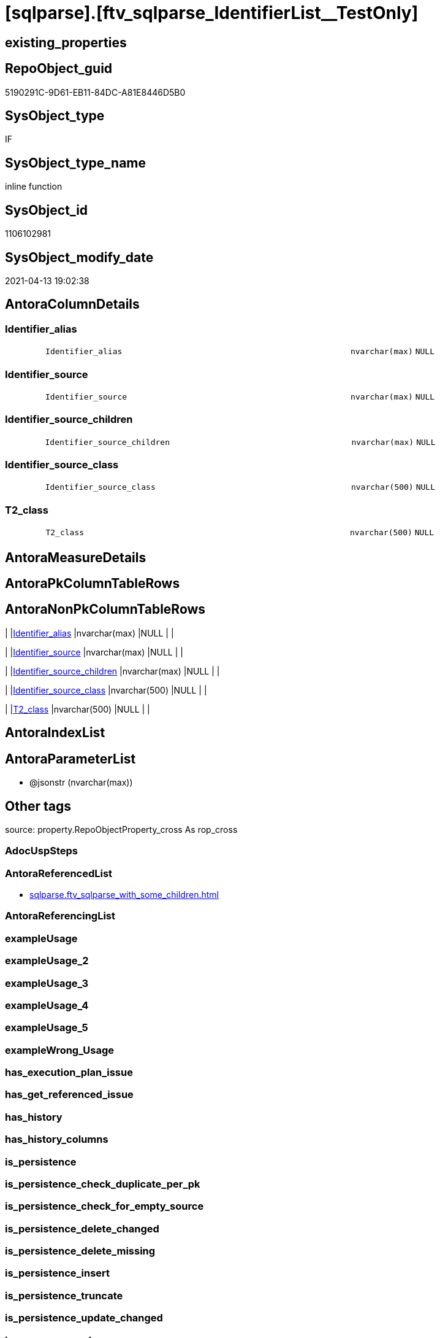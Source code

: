 = [sqlparse].[ftv_sqlparse_IdentifierList__TestOnly]

== existing_properties

// tag::existing_properties[]
:ExistsProperty--antorareferencedlist:
:ExistsProperty--is_repo_managed:
:ExistsProperty--is_ssas:
:ExistsProperty--referencedobjectlist:
:ExistsProperty--sql_modules_definition:
:ExistsProperty--AntoraParameterList:
:ExistsProperty--Columns:
// end::existing_properties[]

== RepoObject_guid

// tag::RepoObject_guid[]
5190291C-9D61-EB11-84DC-A81E8446D5B0
// end::RepoObject_guid[]

== SysObject_type

// tag::SysObject_type[]
IF
// end::SysObject_type[]

== SysObject_type_name

// tag::SysObject_type_name[]
inline function
// end::SysObject_type_name[]

== SysObject_id

// tag::SysObject_id[]
1106102981
// end::SysObject_id[]

== SysObject_modify_date

// tag::SysObject_modify_date[]
2021-04-13 19:02:38
// end::SysObject_modify_date[]

== AntoraColumnDetails

// tag::AntoraColumnDetails[]
[#column-Identifier_alias]
=== Identifier_alias

[cols="d,8m,m,m,m,d"]
|===
|
|Identifier_alias
|nvarchar(max)
|NULL
|
|
|===


[#column-Identifier_source]
=== Identifier_source

[cols="d,8m,m,m,m,d"]
|===
|
|Identifier_source
|nvarchar(max)
|NULL
|
|
|===


[#column-Identifier_source_children]
=== Identifier_source_children

[cols="d,8m,m,m,m,d"]
|===
|
|Identifier_source_children
|nvarchar(max)
|NULL
|
|
|===


[#column-Identifier_source_class]
=== Identifier_source_class

[cols="d,8m,m,m,m,d"]
|===
|
|Identifier_source_class
|nvarchar(500)
|NULL
|
|
|===


[#column-T2_class]
=== T2_class

[cols="d,8m,m,m,m,d"]
|===
|
|T2_class
|nvarchar(500)
|NULL
|
|
|===


// end::AntoraColumnDetails[]

== AntoraMeasureDetails

// tag::AntoraMeasureDetails[]

// end::AntoraMeasureDetails[]

== AntoraPkColumnTableRows

// tag::AntoraPkColumnTableRows[]





// end::AntoraPkColumnTableRows[]

== AntoraNonPkColumnTableRows

// tag::AntoraNonPkColumnTableRows[]
|
|<<column-Identifier_alias>>
|nvarchar(max)
|NULL
|
|

|
|<<column-Identifier_source>>
|nvarchar(max)
|NULL
|
|

|
|<<column-Identifier_source_children>>
|nvarchar(max)
|NULL
|
|

|
|<<column-Identifier_source_class>>
|nvarchar(500)
|NULL
|
|

|
|<<column-T2_class>>
|nvarchar(500)
|NULL
|
|

// end::AntoraNonPkColumnTableRows[]

== AntoraIndexList

// tag::AntoraIndexList[]

// end::AntoraIndexList[]

== AntoraParameterList

// tag::AntoraParameterList[]
* @jsonstr (nvarchar(max))
// end::AntoraParameterList[]

== Other tags

source: property.RepoObjectProperty_cross As rop_cross


=== AdocUspSteps

// tag::adocuspsteps[]

// end::adocuspsteps[]


=== AntoraReferencedList

// tag::antorareferencedlist[]
* xref:sqlparse.ftv_sqlparse_with_some_children.adoc[]
// end::antorareferencedlist[]


=== AntoraReferencingList

// tag::antorareferencinglist[]

// end::antorareferencinglist[]


=== exampleUsage

// tag::exampleusage[]

// end::exampleusage[]


=== exampleUsage_2

// tag::exampleusage_2[]

// end::exampleusage_2[]


=== exampleUsage_3

// tag::exampleusage_3[]

// end::exampleusage_3[]


=== exampleUsage_4

// tag::exampleusage_4[]

// end::exampleusage_4[]


=== exampleUsage_5

// tag::exampleusage_5[]

// end::exampleusage_5[]


=== exampleWrong_Usage

// tag::examplewrong_usage[]

// end::examplewrong_usage[]


=== has_execution_plan_issue

// tag::has_execution_plan_issue[]

// end::has_execution_plan_issue[]


=== has_get_referenced_issue

// tag::has_get_referenced_issue[]

// end::has_get_referenced_issue[]


=== has_history

// tag::has_history[]

// end::has_history[]


=== has_history_columns

// tag::has_history_columns[]

// end::has_history_columns[]


=== is_persistence

// tag::is_persistence[]

// end::is_persistence[]


=== is_persistence_check_duplicate_per_pk

// tag::is_persistence_check_duplicate_per_pk[]

// end::is_persistence_check_duplicate_per_pk[]


=== is_persistence_check_for_empty_source

// tag::is_persistence_check_for_empty_source[]

// end::is_persistence_check_for_empty_source[]


=== is_persistence_delete_changed

// tag::is_persistence_delete_changed[]

// end::is_persistence_delete_changed[]


=== is_persistence_delete_missing

// tag::is_persistence_delete_missing[]

// end::is_persistence_delete_missing[]


=== is_persistence_insert

// tag::is_persistence_insert[]

// end::is_persistence_insert[]


=== is_persistence_truncate

// tag::is_persistence_truncate[]

// end::is_persistence_truncate[]


=== is_persistence_update_changed

// tag::is_persistence_update_changed[]

// end::is_persistence_update_changed[]


=== is_repo_managed

// tag::is_repo_managed[]
0
// end::is_repo_managed[]


=== is_ssas

// tag::is_ssas[]
0
// end::is_ssas[]


=== microsoft_database_tools_support

// tag::microsoft_database_tools_support[]

// end::microsoft_database_tools_support[]


=== MS_Description

// tag::ms_description[]

// end::ms_description[]


=== persistence_source_RepoObject_fullname

// tag::persistence_source_repoobject_fullname[]

// end::persistence_source_repoobject_fullname[]


=== persistence_source_RepoObject_fullname2

// tag::persistence_source_repoobject_fullname2[]

// end::persistence_source_repoobject_fullname2[]


=== persistence_source_RepoObject_guid

// tag::persistence_source_repoobject_guid[]

// end::persistence_source_repoobject_guid[]


=== persistence_source_RepoObject_xref

// tag::persistence_source_repoobject_xref[]

// end::persistence_source_repoobject_xref[]


=== pk_index_guid

// tag::pk_index_guid[]

// end::pk_index_guid[]


=== pk_IndexPatternColumnDatatype

// tag::pk_indexpatterncolumndatatype[]

// end::pk_indexpatterncolumndatatype[]


=== pk_IndexPatternColumnName

// tag::pk_indexpatterncolumnname[]

// end::pk_indexpatterncolumnname[]


=== pk_IndexSemanticGroup

// tag::pk_indexsemanticgroup[]

// end::pk_indexsemanticgroup[]


=== ReferencedObjectList

// tag::referencedobjectlist[]
* [sqlparse].[ftv_sqlparse_with_some_children]
// end::referencedobjectlist[]


=== usp_persistence_RepoObject_guid

// tag::usp_persistence_repoobject_guid[]

// end::usp_persistence_repoobject_guid[]


=== UspExamples

// tag::uspexamples[]

// end::uspexamples[]


=== UspParameters

// tag::uspparameters[]

// end::uspparameters[]

== Boolean Attributes

source: property.RepoObjectProperty WHERE property_int = 1

// tag::boolean_attributes[]

// end::boolean_attributes[]

== sql_modules_definition

// tag::sql_modules_definition[]
[%collapsible]
=======
[source,sql]
----
/*
soure

SELECT
       [T1].[RepoObject_guid]
     , [T1].[key]
     , [T1].[SysObject_fullname]
     , [T1].[RowNumber_per_Object]
     , [T1].[class]
       --, [T1].[is_group]
       --, [T1].[is_keyword]
       --, [T1].[is_whitespace]
     , [T1].[normalized]
       --, [T1].[children]
     , [T2_class] = [T2].[class]
     , [Identifier_alias] = CASE [T2].[class]
                                WHEN 'Identifier'
                                THEN CASE
                                         WHEN [T2].[child1_normalized] = 'AS'
                                         THEN [T2].[child2_normalized]
                                         WHEN [T2].[child3_normalized] = 'AS'
                                         THEN [T2].[child4_normalized]
                                     END
                                WHEN 'Comparison'
                                THEN CASE
                                         WHEN [T2].[child1_normalized] = '='
                                         THEN [T2].[child0_normalized]
                                     END
                            END
     , [Identifier_source] = CASE [T2].[class]
                                 WHEN 'Identifier'
                                 THEN CASE [T2].[child0_class]
                                          WHEN 'Token'
                                          THEN [T2].[normalized]
                                          WHEN 'Function'
                                          THEN [T2].[child0_normalized]
                                      END
                                 WHEN 'Comparison'
                                 THEN CASE
                                          WHEN [T2].[child1_normalized] = '='
                                          THEN [T2].[child2_normalized]
                                      END
                             END
     , [Identifier_source_class] = CASE [T2].[class]
                                       WHEN 'Identifier'
                                       THEN CASE [T2].[child0_class]
                                                WHEN 'Token'
                                                THEN [T2].[class]
                                                WHEN 'Function'
                                                THEN [T2].[child0_class]
                                            END
                                       WHEN 'Comparison'
                                       THEN CASE
                                                WHEN [T2].[child1_normalized] = '='
                                                THEN [T2].[child2_class]
                                            END
                                   END
     , [Identifier_source_children] = CASE [T2].[class]
                                          WHEN 'Identifier'
                                          THEN CASE [T2].[child0_class]
                                                   WHEN 'Token'
                                                   THEN [T2].[children]
                                                   WHEN 'Function'
                                                   THEN [T2].[child0_children]
                                               END
                                          WHEN 'Comparison'
                                          THEN CASE
                                                   WHEN [T2].[child1_normalized] = '='
                                                   THEN [T2].[child2_children]
                                               END
                                      END
     , [T2].[json_key]
     , [T2].[is_group]
     , [T2].[is_keyword]
     , [T2].[is_whitespace]
     , [T2].[normalized]
     , [T2].[children]
     , [T2].[child0_class]
     , [T2].[child0_is_group]
     , [T2].[child0_is_keyword]
     , [T2].[child0_is_whitespace]
     , [T2].[child0_normalized]
     , [T2].[child0_children]
     , [T2].[child1_class]
     , [T2].[child1_is_group]
     , [T2].[child1_is_keyword]
     , [T2].[child1_is_whitespace]
     , [T2].[child1_normalized]
     , [T2].[child1_children]
     , [T2].[child2_class]
     , [T2].[child2_is_group]
     , [T2].[child2_is_keyword]
     , [T2].[child2_is_whitespace]
     , [T2].[child2_normalized]
     , [T2].[child2_children]
     , [T2].[child3_class]
     , [T2].[child3_is_group]
     , [T2].[child3_is_keyword]
     , [T2].[child3_is_whitespace]
     , [T2].[child3_normalized]
     , [T2].[child3_children]
     , [T2].[child4_class]
     , [T2].[child4_is_group]
     , [T2].[child4_is_keyword]
     , [T2].[child4_is_whitespace]
     , [T2].[child4_normalized]
     , [T2].[child4_children]
FROM
     [repo].[RepoObject__sql_modules_20_statement_children] AS T1
     CROSS APPLY
     [repo].[ftv_sqlparse_with_some_children](T1.children) AS T2
WHERE  [T1].[class] = 'IdentifierList'
       AND [T2].[class] IN
                           (
                           'Identifier' , 'Comparison'
                           )



test:

declare @jsonstr nvarchar(max)
set @jsonstr =
'
[{"class": "Identifier", "ttype": null, "is_group": true, "str": "s.SupplierID", "normalized": "s.SupplierID", "is_keyword": false, "is_whitespace": false, "children": [{"class": "Token", "ttype": ["Name"], "is_group": false, "str": "s", "normalized": "s", "is_keyword": false, "is_whitespace": false, "children": []}, {"class": "Token", "ttype": ["Punctuation"], "is_group": false, "str": ".", "normalized": ".", "is_keyword": false, "is_whitespace": false, "children": []}, {"class": "Token", "ttype": ["Name"], "is_group": false, "str": "SupplierID", "normalized": "SupplierID", "is_keyword": false, "is_whitespace": false, "children": []}]}, {"class": "Token", "ttype": ["Punctuation"], "is_group": false, "str": ",", "normalized": ",", "is_keyword": false, "is_whitespace": false, "children": []}, {"class": "Identifier", "ttype": null, "is_group": true, "str": "s.SupplierName", "normalized": "s.SupplierName", "is_keyword": false, "is_whitespace": false, "children": [{"class": "Token", "ttype": ["Name"], "is_group": false, "str": "s", "normalized": "s", "is_keyword": false, "is_whitespace": false, "children": []}, {"class": "Token", "ttype": ["Punctuation"], "is_group": false, "str": ".", "normalized": ".", "is_keyword": false, "is_whitespace": false, "children": []}, {"class": "Token", "ttype": ["Name"], "is_group": false, "str": "SupplierName", "normalized": "SupplierName", "is_keyword": false, "is_whitespace": false, "children": []}]}, {"class": "Token", "ttype": ["Punctuation"], "is_group": false, "str": ",", "normalized": ",", "is_keyword": false, "is_whitespace": false, "children": []}, {"class": "Identifier", "ttype": null, "is_group": true, "str": "sc.SupplierCategoryName", "normalized": "sc.SupplierCategoryName", "is_keyword": false, "is_whitespace": false, "children": [{"class": "Token", "ttype": ["Name"], "is_group": false, "str": "sc", "normalized": "sc", "is_keyword": false, "is_whitespace": false, "children": []}, {"class": "Token", "ttype": ["Punctuation"], "is_group": false, "str": ".", "normalized": ".", "is_keyword": false, "is_whitespace": false, "children": []}, {"class": "Token", "ttype": ["Name"], "is_group": false, "str": "SupplierCategoryName", "normalized": "SupplierCategoryName", "is_keyword": false, "is_whitespace": false, "children": []}]}, {"class": "Token", "ttype": ["Punctuation"], "is_group": false, "str": ",", "normalized": ",", "is_keyword": false, "is_whitespace": false, "children": []}, {"class": "Identifier", "ttype": null, "is_group": true, "str": "pp.FullName AS PrimaryContact", "normalized": "pp.FullName", "is_keyword": false, "is_whitespace": false, "children": [{"class": "Token", "ttype": ["Name"], "is_group": false, "str": "pp", "normalized": "pp", "is_keyword": false, "is_whitespace": false, "children": []}, {"class": "Token", "ttype": ["Punctuation"], "is_group": false, "str": ".", "normalized": ".", "is_keyword": false, "is_whitespace": false, "children": []}, {"class": "Token", "ttype": ["Name"], "is_group": false, "str": "FullName", "normalized": "FullName", "is_keyword": false, "is_whitespace": false, "children": []}, {"class": "Token", "ttype": ["Keyword"], "is_group": false, "str": "AS", "normalized": "AS", "is_keyword": true, "is_whitespace": false, "children": []}, {"class": "Identifier", "ttype": null, "is_group": true, "str": "PrimaryContact", "normalized": "PrimaryContact", "is_keyword": false, "is_whitespace": false, "children": [{"class": "Token", "ttype": ["Name"], "is_group": false, "str": "PrimaryContact", "normalized": "PrimaryContact", "is_keyword": false, "is_whitespace": false, "children": []}]}]}, {"class": "Token", "ttype": ["Punctuation"], "is_group": false, "str": ",", "normalized": ",", "is_keyword": false, "is_whitespace": false, "children": []}, {"class": "Identifier", "ttype": null, "is_group": true, "str": "ap.FullName AS AlternateContact", "normalized": "ap.FullName", "is_keyword": false, "is_whitespace": false, "children": [{"class": "Token", "ttype": ["Name"], "is_group": false, "str": "ap", "normalized": "ap", "is_keyword": false, "is_whitespace": false, "children": []}, {"class": "Token", "ttype": ["Punctuation"], "is_group": false, "str": ".", "normalized": ".", "is_keyword": false, "is_whitespace": false, "children": []}, {"class": "Token", "ttype": ["Name"], "is_group": false, "str": "FullName", "normalized": "FullName", "is_keyword": false, "is_whitespace": false, "children": []}, {"class": "Token", "ttype": ["Keyword"], "is_group": false, "str": "AS", "normalized": "AS", "is_keyword": true, "is_whitespace": false, "children": []}, {"class": "Identifier", "ttype": null, "is_group": true, "str": "AlternateContact", "normalized": "AlternateContact", "is_keyword": false, "is_whitespace": false, "children": [{"class": "Token", "ttype": ["Name"], "is_group": false, "str": "AlternateContact", "normalized": "AlternateContact", "is_keyword": false, "is_whitespace": false, "children": []}]}]}, {"class": "Token", "ttype": ["Punctuation"], "is_group": false, "str": ",", "normalized": ",", "is_keyword": false, "is_whitespace": false, "children": []}, {"class": "Identifier", "ttype": null, "is_group": true, "str": "s.PhoneNumber", "normalized": "s.PhoneNumber", "is_keyword": false, "is_whitespace": false, "children": [{"class": "Token", "ttype": ["Name"], "is_group": false, "str": "s", "normalized": "s", "is_keyword": false, "is_whitespace": false, "children": []}, {"class": "Token", "ttype": ["Punctuation"], "is_group": false, "str": ".", "normalized": ".", "is_keyword": false, "is_whitespace": false, "children": []}, {"class": "Token", "ttype": ["Name"], "is_group": false, "str": "PhoneNumber", "normalized": "PhoneNumber", "is_keyword": false, "is_whitespace": false, "children": []}]}, {"class": "Token", "ttype": ["Punctuation"], "is_group": false, "str": ",", "normalized": ",", "is_keyword": false, "is_whitespace": false, "children": []}, {"class": "Identifier", "ttype": null, "is_group": true, "str": "s.FaxNumber", "normalized": "s.FaxNumber", "is_keyword": false, "is_whitespace": false, "children": [{"class": "Token", "ttype": ["Name"], "is_group": false, "str": "s", "normalized": "s", "is_keyword": false, "is_whitespace": false, "children": []}, {"class": "Token", "ttype": ["Punctuation"], "is_group": false, "str": ".", "normalized": ".", "is_keyword": false, "is_whitespace": false, "children": []}, {"class": "Token", "ttype": ["Name"], "is_group": false, "str": "FaxNumber", "normalized": "FaxNumber", "is_keyword": false, "is_whitespace": false, "children": []}]}, {"class": "Token", "ttype": ["Punctuation"], "is_group": false, "str": ",", "normalized": ",", "is_keyword": false, "is_whitespace": false, "children": []}, {"class": "Identifier", "ttype": null, "is_group": true, "str": "s.WebsiteURL", "normalized": "s.WebsiteURL", "is_keyword": false, "is_whitespace": false, "children": [{"class": "Token", "ttype": ["Name"], "is_group": false, "str": "s", "normalized": "s", "is_keyword": false, "is_whitespace": false, "children": []}, {"class": "Token", "ttype": ["Punctuation"], "is_group": false, "str": ".", "normalized": ".", "is_keyword": false, "is_whitespace": false, "children": []}, {"class": "Token", "ttype": ["Name"], "is_group": false, "str": "WebsiteURL", "normalized": "WebsiteURL", "is_keyword": false, "is_whitespace": false, "children": []}]}, {"class": "Token", "ttype": ["Punctuation"], "is_group": false, "str": ",", "normalized": ",", "is_keyword": false, "is_whitespace": false, "children": []}, {"class": "Identifier", "ttype": null, "is_group": true, "str": "dm.DeliveryMethodName AS DeliveryMethod", "normalized": "dm.DeliveryMethodName", "is_keyword": false, "is_whitespace": false, "children": [{"class": "Token", "ttype": ["Name"], "is_group": false, "str": "dm", "normalized": "dm", "is_keyword": false, "is_whitespace": false, "children": []}, {"class": "Token", "ttype": ["Punctuation"], "is_group": false, "str": ".", "normalized": ".", "is_keyword": false, "is_whitespace": false, "children": []}, {"class": "Token", "ttype": ["Name"], "is_group": false, "str": "DeliveryMethodName", "normalized": "DeliveryMethodName", "is_keyword": false, "is_whitespace": false, "children": []}, {"class": "Token", "ttype": ["Keyword"], "is_group": false, "str": "AS", "normalized": "AS", "is_keyword": true, "is_whitespace": false, "children": []}, {"class": "Identifier", "ttype": null, "is_group": true, "str": "DeliveryMethod", "normalized": "DeliveryMethod", "is_keyword": false, "is_whitespace": false, "children": [{"class": "Token", "ttype": ["Name"], "is_group": false, "str": "DeliveryMethod", "normalized": "DeliveryMethod", "is_keyword": false, "is_whitespace": false, "children": []}]}]}, {"class": "Token", "ttype": ["Punctuation"], "is_group": false, "str": ",", "normalized": ",", "is_keyword": false, "is_whitespace": false, "children": []}, {"class": "Identifier", "ttype": null, "is_group": true, "str": "c.CityName AS CityName", "normalized": "c.CityName", "is_keyword": false, "is_whitespace": false, "children": [{"class": "Token", "ttype": ["Name"], "is_group": false, "str": "c", "normalized": "c", "is_keyword": false, "is_whitespace": false, "children": []}, {"class": "Token", "ttype": ["Punctuation"], "is_group": false, "str": ".", "normalized": ".", "is_keyword": false, "is_whitespace": false, "children": []}, {"class": "Token", "ttype": ["Name"], "is_group": false, "str": "CityName", "normalized": "CityName", "is_keyword": false, "is_whitespace": false, "children": []}, {"class": "Token", "ttype": ["Keyword"], "is_group": false, "str": "AS", "normalized": "AS", "is_keyword": true, "is_whitespace": false, "children": []}, {"class": "Identifier", "ttype": null, "is_group": true, "str": "CityName", "normalized": "CityName", "is_keyword": false, "is_whitespace": false, "children": [{"class": "Token", "ttype": ["Name"], "is_group": false, "str": "CityName", "normalized": "CityName", "is_keyword": false, "is_whitespace": false, "children": []}]}]}, {"class": "Token", "ttype": ["Punctuation"], "is_group": false, "str": ",", "normalized": ",", "is_keyword": false, "is_whitespace": false, "children": []}, {"class": "Identifier", "ttype": null, "is_group": true, "str": "s.DeliveryLocation AS DeliveryLocation", "normalized": "s.DeliveryLocation", "is_keyword": false, "is_whitespace": false, "children": [{"class": "Token", "ttype": ["Name"], "is_group": false, "str": "s", "normalized": "s", "is_keyword": false, "is_whitespace": false, "children": []}, {"class": "Token", "ttype": ["Punctuation"], "is_group": false, "str": ".", "normalized": ".", "is_keyword": false, "is_whitespace": false, "children": []}, {"class": "Token", "ttype": ["Name"], "is_group": false, "str": "DeliveryLocation", "normalized": "DeliveryLocation", "is_keyword": false, "is_whitespace": false, "children": []}, {"class": "Token", "ttype": ["Keyword"], "is_group": false, "str": "AS", "normalized": "AS", "is_keyword": true, "is_whitespace": false, "children": []}, {"class": "Identifier", "ttype": null, "is_group": true, "str": "DeliveryLocation", "normalized": "DeliveryLocation", "is_keyword": false, "is_whitespace": false, "children": [{"class": "Token", "ttype": ["Name"], "is_group": false, "str": "DeliveryLocation", "normalized": "DeliveryLocation", "is_keyword": false, "is_whitespace": false, "children": []}]}]}, {"class": "Token", "ttype": ["Punctuation"], "is_group": false, "str": ",", "normalized": ",", "is_keyword": false, "is_whitespace": false, "children": []}, {"class": "Identifier", "ttype": null, "is_group": true, "str": "s.SupplierReference", "normalized": "s.SupplierReference", "is_keyword": false, "is_whitespace": false, "children": [{"class": "Token", "ttype": ["Name"], "is_group": false, "str": "s", "normalized": "s", "is_keyword": false, "is_whitespace": false, "children": []}, {"class": "Token", "ttype": ["Punctuation"], "is_group": false, "str": ".", "normalized": ".", "is_keyword": false, "is_whitespace": false, "children": []}, {"class": "Token", "ttype": ["Name"], "is_group": false, "str": "SupplierReference", "normalized": "SupplierReference", "is_keyword": false, "is_whitespace": false, "children": []}]}]
'
select *
    FROM
         OPENJSON(@jsonstr) AS j1

select * from [repo].[ftv_sqlparse_IdentifierList](@jsonstr)

select *
FROM
     [repo].[RepoObject__sql_modules_20_statement_children] AS T1
     CROSS APPLY
     [repo].[ftv_sqlparse_IdentifierList](T1.children) AS T2
WHERE  [T1].[class] = 'IdentifierList'
and isjson(T1.children) = 1



*/
--@jsonstr should be 'children' element of en entry class IdentifierList
CREATE Function [sqlparse].ftv_sqlparse_IdentifierList__TestOnly
(
    @jsonstr NVarchar(Max)
)
Returns Table
As
Return
(
    Select
        --j1.*
        --,
        --  [T1].[RepoObject_guid]
        --, [T1].[key]
        --, [T1].[SysObject_fullname]
        --, [T1].[RowNumber_per_Object]
        --, [T1].[class]
        --  --, [T1].[is_group]
        --  --, [T1].[is_keyword]
        --  --, [T1].[is_whitespace]
        --, [T1].[normalized]
        --  --, [T1].[children]
        --, 
        T2_class                   = T2.class
      , Identifier_alias           = Case T2.class
                                         When 'Identifier'
                                             Then
                                             Case
                                                 When T2.child1_normalized = 'AS'
                                                     Then
                                                     T2.child2_normalized
                                                 When T2.child3_normalized = 'AS'
                                                     Then
                                                     T2.child4_normalized
                                             End
                                         When 'Comparison'
                                             Then
                                             Case
                                                 When T2.child1_normalized = '='
                                                     Then
                                                     T2.child0_normalized
                                             End
                                     End
      , Identifier_source          = Case T2.class
                                         When 'Identifier'
                                             Then
                                             Case T2.child0_class
                                                 When 'Token'
                                                     Then
                                                     T2.normalized
                                                 When 'Function'
                                                     Then
                                                     T2.child0_normalized
                                             End
                                         When 'Comparison'
                                             Then
                                             Case
                                                 When T2.child1_normalized = '='
                                                     Then
                                                     T2.child2_normalized
                                             End
                                     End
      , Identifier_source_class    = Case T2.class
                                         When 'Identifier'
                                             Then
                                             Case T2.child0_class
                                                 When 'Token'
                                                     Then
                                                     T2.class
                                                 When 'Function'
                                                     Then
                                                     T2.child0_class
                                             End
                                         When 'Comparison'
                                             Then
                                             Case
                                                 When T2.child1_normalized = '='
                                                     Then
                                                     T2.child2_class
                                             End
                                     End
      , Identifier_source_children = Case T2.class
                                         When 'Identifier'
                                             Then
                                             Case T2.child0_class
                                                 When 'Token'
                                                     Then
                                                     T2.children
                                                 When 'Function'
                                                     Then
                                                     T2.child0_children
                                             End
                                         When 'Comparison'
                                             Then
                                             Case
                                                 When T2.child1_normalized = '='
                                                     Then
                                                     T2.child2_children
                                             End
                                     End
    --     , [T2].[json_key]
    --     , [T2].[is_group]
    --     , [T2].[is_keyword]
    --     , [T2].[is_whitespace]
    --     , [T2].[normalized]
    --     , [T2].[children]
    --     , [T2].[child0_class]
    --     , [T2].[child0_is_group]
    --     , [T2].[child0_is_keyword]
    --     , [T2].[child0_is_whitespace]
    --     , [T2].[child0_normalized]
    --     , [T2].[child0_children]
    --     , [T2].[child1_class]
    --     , [T2].[child1_is_group]
    --     , [T2].[child1_is_keyword]
    --     , [T2].[child1_is_whitespace]
    --     , [T2].[child1_normalized]
    --     , [T2].[child1_children]
    --     , [T2].[child2_class]
    --     , [T2].[child2_is_group]
    --     , [T2].[child2_is_keyword]
    --     , [T2].[child2_is_whitespace]
    --     , [T2].[child2_normalized]
    --     , [T2].[child2_children]
    --     , [T2].[child3_class]
    --     , [T2].[child3_is_group]
    --     , [T2].[child3_is_keyword]
    --     , [T2].[child3_is_whitespace]
    --     , [T2].[child3_normalized]
    --     , [T2].[child3_children]
    --     , [T2].[child4_class]
    --     , [T2].[child4_is_group]
    --     , [T2].[child4_is_keyword]
    --     , [T2].[child4_is_whitespace]
    --     , [T2].[child4_normalized]
    --     , [T2].[child4_children]
    ----FROM
    ----     [repo].[RepoObject__sql_modules_20_statement_children] AS T1
    From --
        --     OPENJSON(@jsonstr) AS j1
        --     CROSS APPLY
        [sqlparse].ftv_sqlparse_with_some_children ( @jsonstr ) As T2
    Where
        T2.class In
        ( 'Identifier', 'Comparison' )
);

----
=======
// end::sql_modules_definition[]


